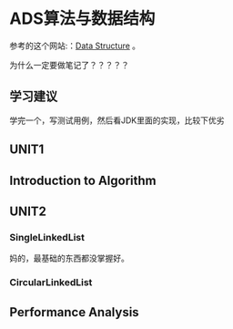 * ADS算法与数据结构
  参考的这个网站:：[[http://btechsmartclass.com/DS/U1_T1.html][Data Structure]] 。

  为什么一定要做笔记了？？？？？
** 学习建议
   学完一个，写测试用例，然后看JDK里面的实现，比较下优劣
** UNIT1
** Introduction to Algorithm
** UNIT2
*** SingleLinkedList
    妈的，最基础的东西都没掌握好。

*** CircularLinkedList

** Performance Analysis
